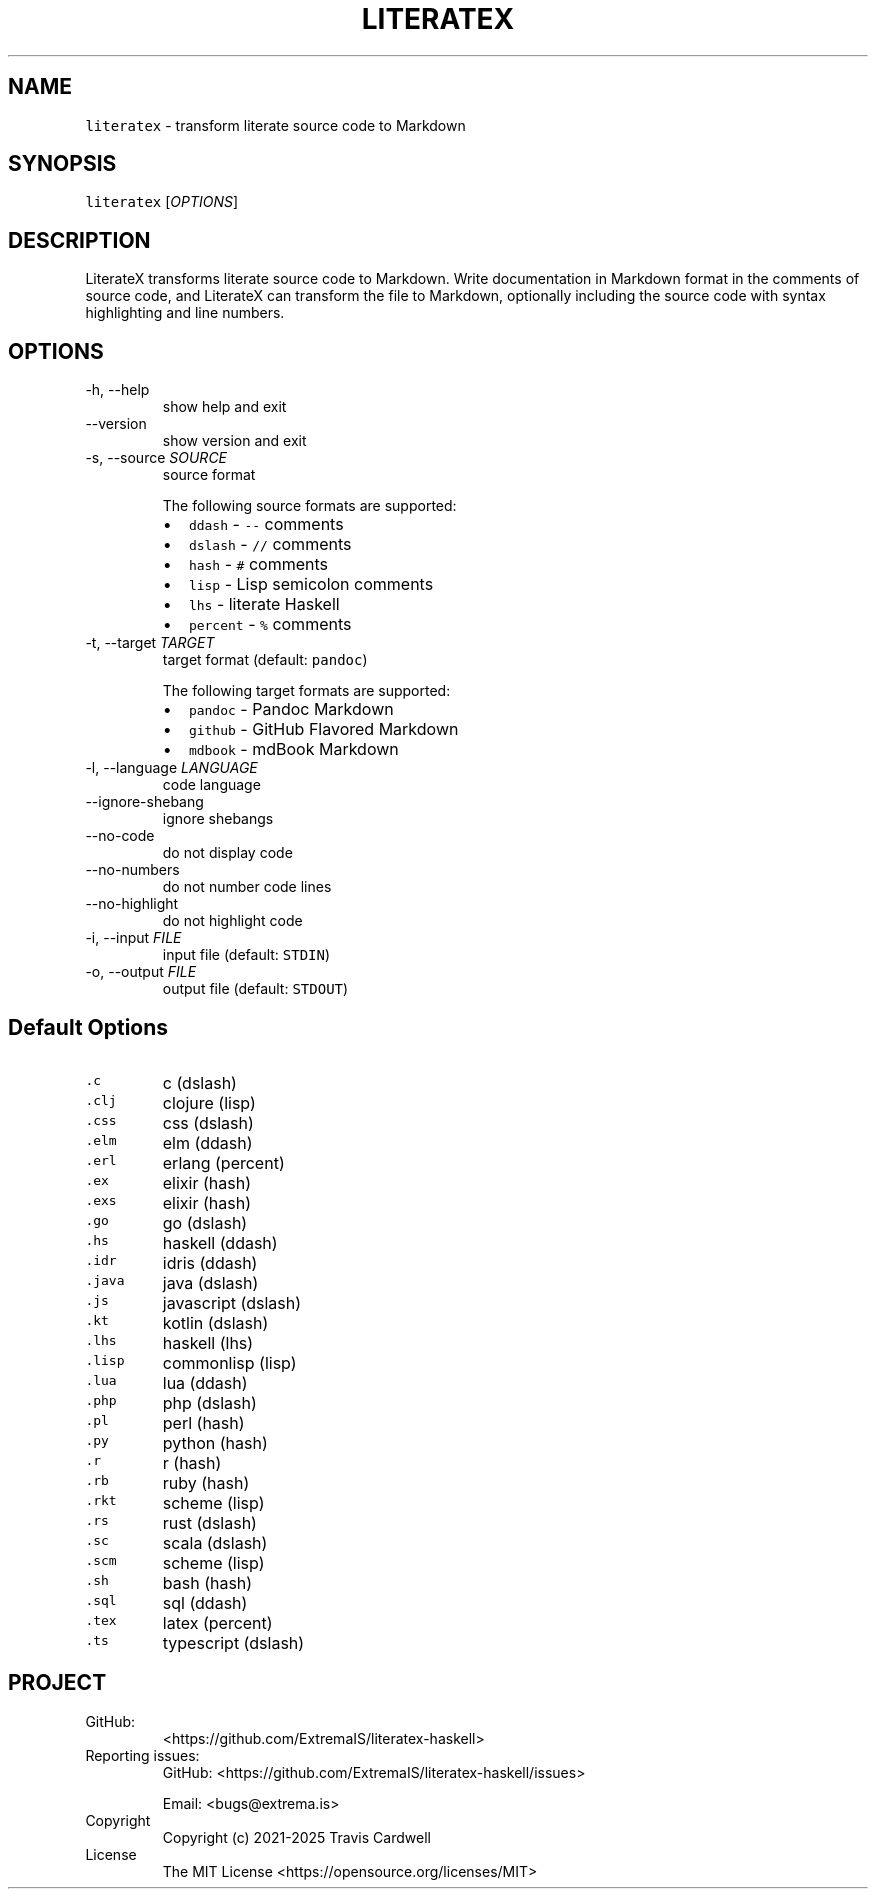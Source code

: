 .\" Automatically generated by Pandoc 3.0.1
.\"
.\" Define V font for inline verbatim, using C font in formats
.\" that render this, and otherwise B font.
.ie "\f[CB]x\f[]"x" \{\
. ftr V B
. ftr VI BI
. ftr VB B
. ftr VBI BI
.\}
.el \{\
. ftr V CR
. ftr VI CI
. ftr VB CB
. ftr VBI CBI
.\}
.TH "LITERATEX" "1" "" "literatex-haskell 0.3.0.0 (2025-01-03)" "literatex Manual"
.nh
.SH NAME
.PP
\f[V]literatex\f[R] - transform literate source code to Markdown
.SH SYNOPSIS
.PP
\f[V]literatex\f[R] [\f[I]OPTIONS\f[R]]
.SH DESCRIPTION
.PP
LiterateX transforms literate source code to Markdown.
Write documentation in Markdown format in the comments of source code,
and LiterateX can transform the file to Markdown, optionally including
the source code with syntax highlighting and line numbers.
.SH OPTIONS
.TP
-h, --help
show help and exit
.TP
--version
show version and exit
.TP
-s, --source \f[I]SOURCE\f[R]
source format
.RS
.PP
The following source formats are supported:
.IP \[bu] 2
\f[V]ddash\f[R] - \f[V]--\f[R] comments
.IP \[bu] 2
\f[V]dslash\f[R] - \f[V]//\f[R] comments
.IP \[bu] 2
\f[V]hash\f[R] - \f[V]#\f[R] comments
.IP \[bu] 2
\f[V]lisp\f[R] - Lisp semicolon comments
.IP \[bu] 2
\f[V]lhs\f[R] - literate Haskell
.IP \[bu] 2
\f[V]percent\f[R] - \f[V]%\f[R] comments
.RE
.TP
-t, --target \f[I]TARGET\f[R]
target format (default: \f[V]pandoc\f[R])
.RS
.PP
The following target formats are supported:
.IP \[bu] 2
\f[V]pandoc\f[R] - Pandoc Markdown
.IP \[bu] 2
\f[V]github\f[R] - GitHub Flavored Markdown
.IP \[bu] 2
\f[V]mdbook\f[R] - mdBook Markdown
.RE
.TP
-l, --language \f[I]LANGUAGE\f[R]
code language
.TP
--ignore-shebang
ignore shebangs
.TP
--no-code
do not display code
.TP
--no-numbers
do not number code lines
.TP
--no-highlight
do not highlight code
.TP
-i, --input \f[I]FILE\f[R]
input file (default: \f[V]STDIN\f[R])
.TP
-o, --output \f[I]FILE\f[R]
output file (default: \f[V]STDOUT\f[R])
.SH Default Options
.TP
\f[V].c\f[R]
c (dslash)
.TP
\f[V].clj\f[R]
clojure (lisp)
.TP
\f[V].css\f[R]
css (dslash)
.TP
\f[V].elm\f[R]
elm (ddash)
.TP
\f[V].erl\f[R]
erlang (percent)
.TP
\f[V].ex\f[R]
elixir (hash)
.TP
\f[V].exs\f[R]
elixir (hash)
.TP
\f[V].go\f[R]
go (dslash)
.TP
\f[V].hs\f[R]
haskell (ddash)
.TP
\f[V].idr\f[R]
idris (ddash)
.TP
\f[V].java\f[R]
java (dslash)
.TP
\f[V].js\f[R]
javascript (dslash)
.TP
\f[V].kt\f[R]
kotlin (dslash)
.TP
\f[V].lhs\f[R]
haskell (lhs)
.TP
\f[V].lisp\f[R]
commonlisp (lisp)
.TP
\f[V].lua\f[R]
lua (ddash)
.TP
\f[V].php\f[R]
php (dslash)
.TP
\f[V].pl\f[R]
perl (hash)
.TP
\f[V].py\f[R]
python (hash)
.TP
\f[V].r\f[R]
r (hash)
.TP
\f[V].rb\f[R]
ruby (hash)
.TP
\f[V].rkt\f[R]
scheme (lisp)
.TP
\f[V].rs\f[R]
rust (dslash)
.TP
\f[V].sc\f[R]
scala (dslash)
.TP
\f[V].scm\f[R]
scheme (lisp)
.TP
\f[V].sh\f[R]
bash (hash)
.TP
\f[V].sql\f[R]
sql (ddash)
.TP
\f[V].tex\f[R]
latex (percent)
.TP
\f[V].ts\f[R]
typescript (dslash)
.SH PROJECT
.TP
GitHub:
<https://github.com/ExtremaIS/literatex-haskell>
.TP
Reporting issues:
GitHub: <https://github.com/ExtremaIS/literatex-haskell/issues>
.RS
.PP
Email: <bugs@extrema.is>
.RE
.TP
Copyright
Copyright (c) 2021-2025 Travis Cardwell
.TP
License
The MIT License <https://opensource.org/licenses/MIT>
